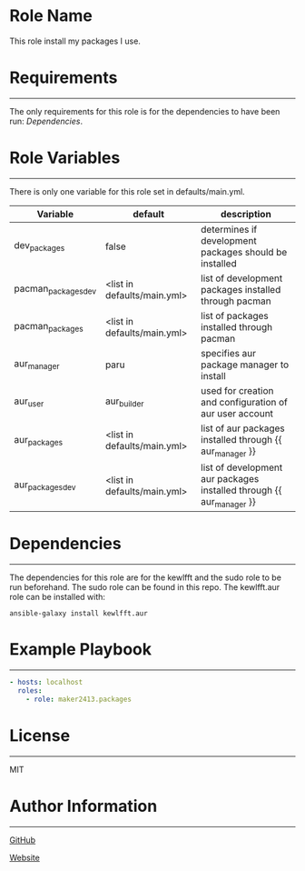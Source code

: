 * Role Name

This role install my packages I use.

* Requirements
------------

The only requirements for this role is for the dependencies to have been run: [[*Dependencies][Dependencies]].

* Role Variables
--------------

There is only one variable for this role set in defaults/main.yml.
| Variable            | default                     | description                                                          |
|---------------------+-----------------------------+----------------------------------------------------------------------|
| dev_packages        | false                       | determines if development packages should be installed               |
| pacman_packages_dev | <list in defaults/main.yml> | list of development packages installed through pacman                |
| pacman_packages     | <list in defaults/main.yml> | list of packages installed through pacman                            |
| aur_manager         | paru                        | specifies aur package manager to install                             |
| aur_user            | aur_builder                 | used for creation and configuration of aur user account              |
| aur_packages        | <list in defaults/main.yml> | list of aur packages installed through {{ aur_manager }}             |
| aur_packages_dev    | <list in defaults/main.yml> | list of development aur packages installed through {{ aur_manager }} |

* Dependencies
------------

The dependencies for this role are for the kewlfft and the sudo role to be run beforehand.
The sudo role can be found in this repo.
The kewlfft.aur role can be installed with:

#+BEGIN_SRC fish
ansible-galaxy install kewlfft.aur
#+END_SRC

* Example Playbook
----------------

#+BEGIN_SRC yaml
  - hosts: localhost
    roles:
      - role: maker2413.packages
#+END_SRC

* License
-------

MIT

* Author Information
------------------

[[https://github.com/maker2413][GitHub]]

[[https://www.ethancpost.com][Website]]
